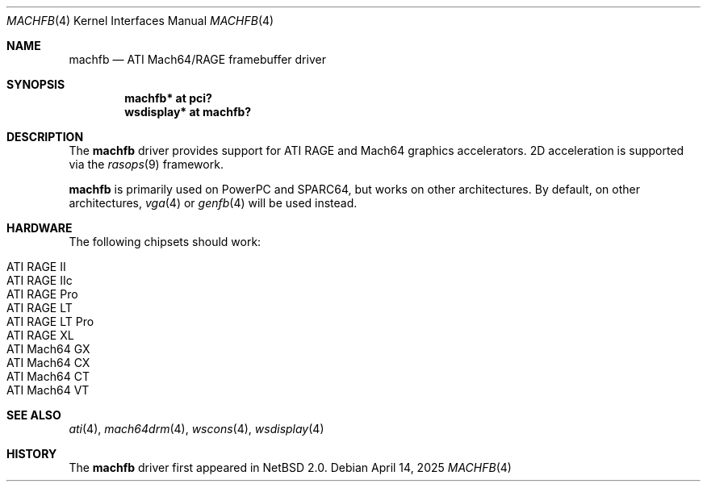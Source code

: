 .\"	$NetBSD: machfb.4,v 1.2 2025/04/15 10:10:36 nia Exp $
.\"
.\" Copyright (c) 2025 The NetBSD Foundation
.\" All rights reserved.
.\"
.\" Redistribution and use in source and binary forms, with or without
.\" modification, are permitted provided that the following conditions
.\" are met:
.\" 1. Redistributions of source code must retain the above copyright
.\"    notice, this list of conditions and the following disclaimer.
.\" 2. Redistributions in binary form must reproduce the above copyright
.\"    notice, this list of conditions and the following disclaimer in the
.\"    documentation and/or other materials provided with the distribution.
.\"
.\" THIS SOFTWARE IS PROVIDED BY THE AUTHOR ``AS IS'' AND ANY EXPRESS OR
.\" IMPLIED WARRANTIES, INCLUDING, BUT NOT LIMITED TO, THE IMPLIED WARRANTIES
.\" OF MERCHANTABILITY AND FITNESS FOR A PARTICULAR PURPOSE ARE DISCLAIMED.
.\" IN NO EVENT SHALL THE AUTHOR BE LIABLE FOR ANY DIRECT, INDIRECT,
.\" INCIDENTAL, SPECIAL, EXEMPLARY, OR CONSEQUENTIAL DAMAGES (INCLUDING,
.\" BUT NOT LIMITED TO, PROCUREMENT OF SUBSTITUTE GOODS OR SERVICES;
.\" LOSS OF USE, DATA, OR PROFITS; OR BUSINESS INTERRUPTION) HOWEVER CAUSED
.\" AND ON ANY THEORY OF LIABILITY, WHETHER IN CONTRACT, STRICT LIABILITY,
.\" OR TORT (INCLUDING NEGLIGENCE OR OTHERWISE) ARISING IN ANY WAY
.\" OUT OF THE USE OF THIS SOFTWARE, EVEN IF ADVISED OF THE POSSIBILITY OF
.\" SUCH DAMAGE.
.\"
.Dd April 14, 2025
.Dt MACHFB 4
.Os
.Sh NAME
.Nm machfb
.Nd ATI Mach64/RAGE framebuffer driver
.Sh SYNOPSIS
.Cd "machfb* at pci?"
.Cd "wsdisplay* at machfb?"
.Sh DESCRIPTION
The
.Nm
driver provides support for ATI RAGE and Mach64 graphics accelerators.
2D acceleration is supported via the
.Xr rasops 9
framework.
.Pp
.Nm
is primarily used on PowerPC and SPARC64, but works on other architectures.
By default, on other architectures,
.Xr vga 4
or
.Xr genfb 4
will be used instead.
.Sh HARDWARE
The following chipsets should work:
.Pp
.Bl -tag -width Ds -offset indent -compact
.It ATI RAGE II
.It ATI RAGE IIc
.It ATI RAGE Pro
.It ATI RAGE LT
.It ATI RAGE LT Pro
.It ATI RAGE XL
.It ATI Mach64 GX
.It ATI Mach64 CX
.It ATI Mach64 CT
.It ATI Mach64 VT
.El
.Sh SEE ALSO
.Xr ati 4 ,
.Xr mach64drm 4 ,
.Xr wscons 4 ,
.Xr wsdisplay 4
.Sh HISTORY
The
.Nm
driver first appeared in
.Nx 2.0 .
